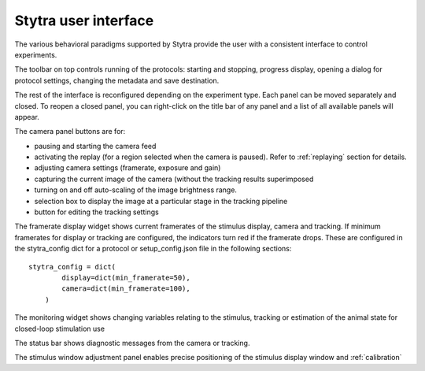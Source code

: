 Stytra user interface
=====================

The various behavioral paradigms supported by Stytra provide the user with a consistent interface to control experiments.

.. image:: ../figures/screenshot.svg
   :scale: 50%
   :alt: user interface screenshot
   :align: center

The toolbar on top controls running of the protocols: starting and stopping,
progress display, opening a dialog for protocol settings, changing the metadata and
save destination.

The rest of the interface is reconfigured depending on the experiment type.
Each panel can be moved separately and closed.
To reopen a closed panel, you can right-click on the title bar of any panel and
a list of all available panels will appear.

The camera panel buttons are for:

- pausing and starting the camera feed
- activating the replay (for a region selected when the camera is paused). Refer to :ref:`replaying` section for details.
- adjusting camera settings (framerate, exposure and gain)
- capturing the current image of the camera (without the tracking results superimposed
- turning on and off auto-scaling of the image brightness range.

- selection box to display the image at a particular stage in the tracking pipeline
- button for editing the tracking settings

The framerate display widget shows current framerates of the stimulus display,
camera and tracking. If minimum framerates for display or tracking are configured,
the indicators turn red if the framerate drops. These are configured in the stytra_config dict
for a protocol or setup_config.json file in the following sections::

    stytra_config = dict(
            display=dict(min_framerate=50),
            camera=dict(min_framerate=100),
        )

The monitoring widget shows changing variables relating to the stimulus, tracking or estimation of the animal state for closed-loop stimulation use

The status bar shows diagnostic messages from the camera or tracking.

The stimulus window adjustment panel enables precise positioning of the stimulus display window and :ref:`calibration`